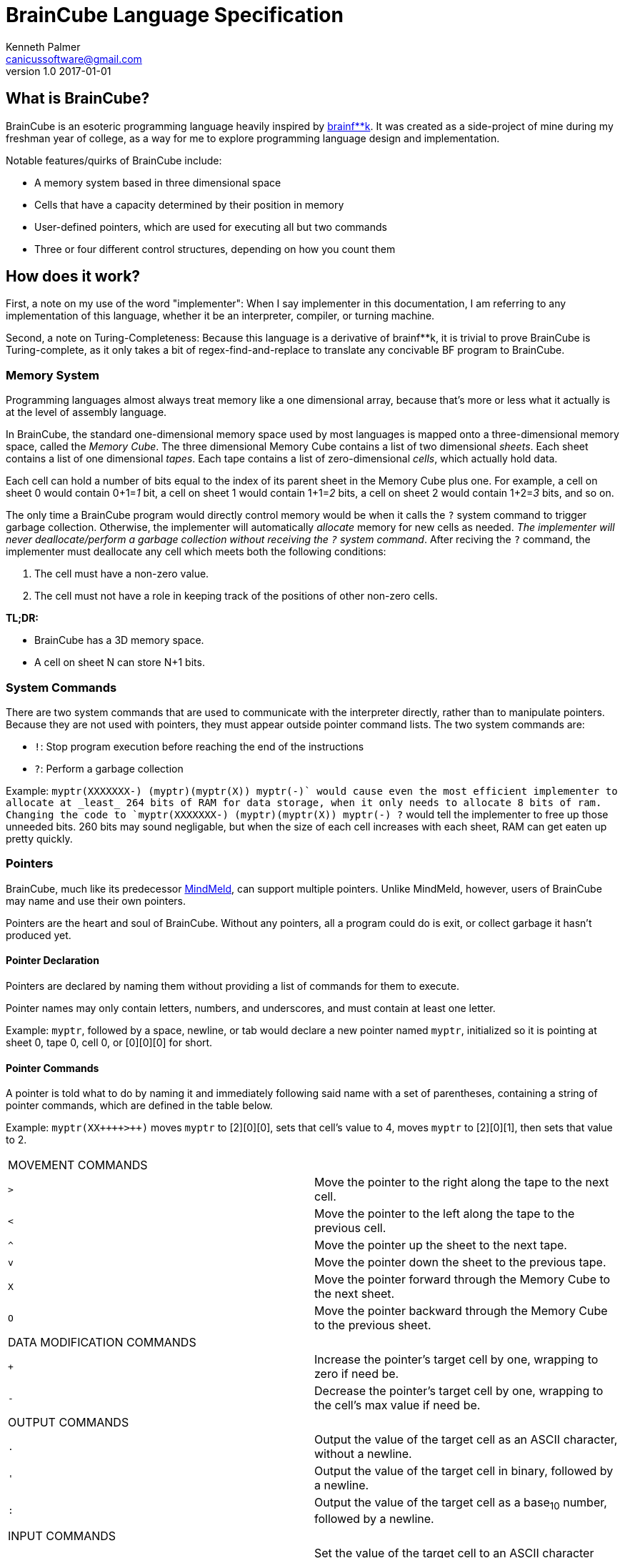 = BrainCube Language Specification
Kenneth Palmer <canicussoftware@gmail.com>
v1.0 2017-01-01

== What is BrainCube?
BrainCube is an esoteric programming language heavily inspired by https://esolangs.org/wiki/Brainfuck[brainf**k]. It was created as a side-project of mine during my freshman year of college, as a way for me to explore programming language design and implementation.

Notable features/quirks of BrainCube include:  

 * A memory system based in three dimensional space
 * Cells that have a capacity determined by their position in memory
 * User-defined pointers, which are used for executing all but two commands 
 * Three or four different control structures, depending on how you count them

== How does it work?
First, a note on my use of the word "implementer": When I say implementer in this documentation, I am referring to any implementation of this language, whether it be an interpreter, compiler, or turning machine.

Second, a note on Turing-Completeness: Because this language is a derivative of brainf&#42;&#42;k, it is trivial to prove BrainCube is Turing-complete, as it only takes a bit of regex-find-and-replace to translate any concivable BF program to BrainCube.

=== *Memory System*
Programming languages almost always treat memory like a one dimensional array, because that's more or less what it actually is at the level of assembly language. 

In BrainCube, the standard one-dimensional memory space used by most languages is mapped onto a three-dimensional memory space, called the _Memory Cube_. The three dimensional Memory Cube contains a list of two dimensional _sheets_. Each sheet contains a list of one dimensional _tapes_. Each tape contains a list of zero-dimensional _cells_, which actually hold data. 

Each cell can hold a number of bits equal to the index of its parent sheet in the Memory Cube plus one. For example, a cell on sheet 0 would contain 0+1=_1_ bit, a cell on sheet 1 would contain 1+1=_2_ bits, a cell on sheet 2 would contain 1+2=_3_ bits, and so on.

The only time a BrainCube program would directly control memory would be when it calls the `?` system command to trigger garbage collection. Otherwise, the implementer will automatically _allocate_ memory for new cells as needed. _The implementer will never deallocate/perform a garbage collection without receiving the `?` system command_. After reciving the `?` command, the implementer must deallocate any cell which meets both the following conditions:

 1. The cell must have a non-zero value.
 2. The cell must not have a role in keeping track of the positions of other non-zero cells.
 
*TL;DR:*

 * BrainCube has a 3D memory space.
 * A cell on sheet N can store N+1 bits.
 
=== *System Commands*
There are two system commands that are used to communicate with the interpreter directly, rather than to manipulate pointers. Because they are not used with pointers, they must appear outside pointer command lists. The two system commands are:  

 * `!`: Stop program execution before reaching the end of the instructions 
 * `?`: Perform a garbage collection
 
Example: `myptr(XXXXXXX-) (myptr)(myptr(X)) myptr(-+)` would cause even the most efficient implementer to allocate at _least_ 264 bits of RAM for data storage, when it only needs to allocate 8 bits of ram. Changing the code to `myptr(XXXXXXX-) (myptr)(myptr(X)) myptr(-+) ?` would tell the implementer to free up those unneeded bits. 260 bits may sound negligable, but when the size of each cell increases with each sheet, RAM can get eaten up pretty quickly.
  
=== *Pointers*
BrainCube, much like its predecessor https://github.com/quietsamurai98/MindMeld[MindMeld], can support multiple pointers. 
Unlike MindMeld, however, users of BrainCube may name and use their own pointers.  
 
Pointers are the heart and soul of BrainCube. Without any pointers, all a program could do is exit, or collect garbage it hasn't produced yet.
 
==== Pointer Declaration 
Pointers are declared by naming them without providing a list of commands for them to execute.

Pointer names may only contain letters, numbers, and underscores, and must contain at least one letter.

Example: `myptr`, followed by a space, newline, or tab would declare a new pointer named `myptr`, initialized so it is pointing at sheet 0, tape 0, cell 0, or [0][0][0] for short.

==== Pointer Commands
A pointer is told what to do by naming it and immediately following said name with a set of parentheses, containing a string of pointer commands, which are defined in the table below.

Example: `myptr(XX{plus}{plus}{plus}{plus}>{plus}{plus})` moves `myptr` to [2][0][0], sets that cell's value to 4, moves `myptr` to [2][0][1], then sets that value to 2.

[cols="a,d"] 
|===
2+| MOVEMENT COMMANDS
|`>`|Move the pointer to the right along the tape to the next cell.
|`<`|Move the pointer to the left along the tape to the previous cell.
|`^`|Move the pointer up the sheet to the next tape.
|`v`|Move the pointer down the sheet to the previous tape.
|`X`|Move the pointer forward through the Memory Cube to the next sheet.
|`O`|Move the pointer backward through the Memory Cube to the previous sheet.
2+| DATA MODIFICATION COMMANDS
|`{plus}`|Increase the pointer's target cell by one, wrapping to zero if need be.
|`-`|Decrease the pointer's target cell by one, wrapping to the cell's max value if need be.
2+| OUTPUT COMMANDS
|`.`|Output the value of the target cell as an ASCII character, without a newline.
|`'`|Output the value of the target cell in binary, followed by a newline.
|`:`|Output the value of the target cell as a base~10~ number, followed by a newline.
2+| INPUT COMMANDS
|`,`|Set the value of the target cell to an ASCII character entered in the console, no followed by a newline.
|`"`|Set the value of the target cell to a binary number entered in the console, followed by a newline.
|`;`|Set the value of the target cell to a base~10~ number entered in the console, followed by a newline.
|===

==== Pointer Scope
A pointer declared outside the body of a control flow structure is globally available to all code following the declaration.

A pointer declared inside the body of a control flow structure is available to all code that comes between the declaration and the end of the control flow structure.

=== Control Flow Structures
Control flow structures have two components, called the head and body. 

 * The head is the pair of parentheses containing the name of a pointer, and the contained pointer name. It is responsible for controlling the execution of the body's contents.
 * The body is the pair of brackets, and the code contained within said brackets. The type of body brackets determines the type of control flow structure.

==== If statements
 * Format: `(head){body}`  
 * Example: `(myptr){myptr(-)}` will decrement the value of myptr's target cell _if_ myptr's target cell is not equal to zero.  

==== While loops
 * Format: `(head)[body]`  
 * Example: `(myptr)[myptr(-)]` will decrement the value of myptr's target cell _while_ myptr's target cell is not equal to zero.  
 
==== Repeat Loops
   * Format: `(head)(body)` _or_ `(number)(body)`  
   * Examples: 
   ** `(ptr_a)(ptr_b({plus}))` will increment the value of ptr_b's target cell _n_ times, where _n_ is the value of ptr_a's target cell before first entering the repeat loop.  
   ** `(10)(myptr({plus}))` will increment the value of myptr's target cell 10 times.

=== Comments
All comments are block comments, and must start with `/\*` and end with `*/`. These comments may contain any text except for the substrings `/\*` or `*/`.

